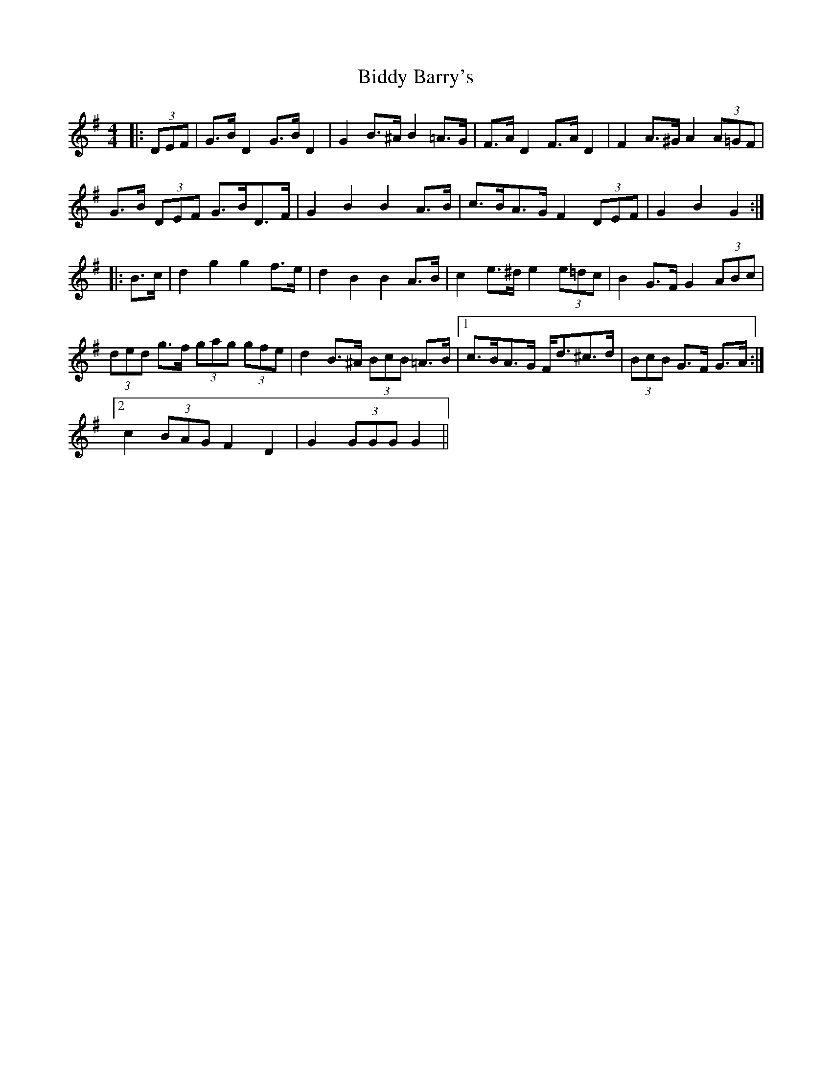 X: 3494
T: Biddy Barry's
R: barndance
M: 4/4
K: Gmajor
|:(3DEF|G>B D2 G>B D2|G2 B>^A B2 =A>G|F>A D2 F>A D2|F2 A>^G A2 (3A=GF|
G>B (3DEF G>BD>F|G2 B2 B2 A>B|c>BA>G F2 (3DEF|G2 B2 G2:|
|:B>c|d2 g2 g2 f>e|d2 B2 B2 A>B|c2 e>^d e2 (3e=dc|B2 G>F G2 (3ABc|
(3ded g>f (3gag (3gfe|d2 B>^A (3BcB =A>B|1 c>BA>G F<d^c>d|(3BcB G>F G>A:|
[2 c2 (3BAG F2 D2|G2 (3GGG G2||

